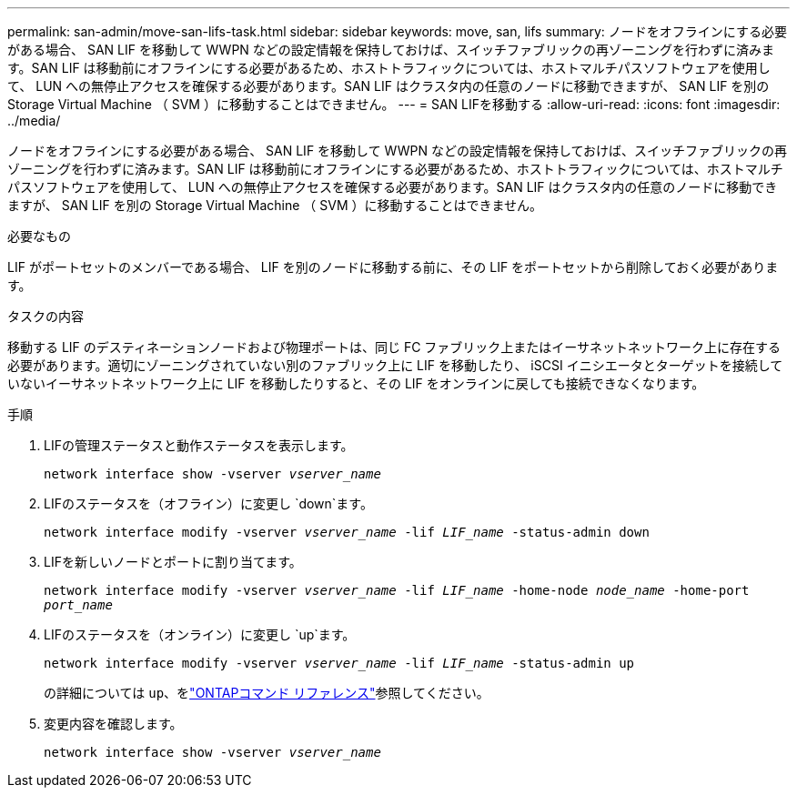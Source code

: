 ---
permalink: san-admin/move-san-lifs-task.html 
sidebar: sidebar 
keywords: move, san, lifs 
summary: ノードをオフラインにする必要がある場合、 SAN LIF を移動して WWPN などの設定情報を保持しておけば、スイッチファブリックの再ゾーニングを行わずに済みます。SAN LIF は移動前にオフラインにする必要があるため、ホストトラフィックについては、ホストマルチパスソフトウェアを使用して、 LUN への無停止アクセスを確保する必要があります。SAN LIF はクラスタ内の任意のノードに移動できますが、 SAN LIF を別の Storage Virtual Machine （ SVM ）に移動することはできません。 
---
= SAN LIFを移動する
:allow-uri-read: 
:icons: font
:imagesdir: ../media/


[role="lead"]
ノードをオフラインにする必要がある場合、 SAN LIF を移動して WWPN などの設定情報を保持しておけば、スイッチファブリックの再ゾーニングを行わずに済みます。SAN LIF は移動前にオフラインにする必要があるため、ホストトラフィックについては、ホストマルチパスソフトウェアを使用して、 LUN への無停止アクセスを確保する必要があります。SAN LIF はクラスタ内の任意のノードに移動できますが、 SAN LIF を別の Storage Virtual Machine （ SVM ）に移動することはできません。

.必要なもの
LIF がポートセットのメンバーである場合、 LIF を別のノードに移動する前に、その LIF をポートセットから削除しておく必要があります。

.タスクの内容
移動する LIF のデスティネーションノードおよび物理ポートは、同じ FC ファブリック上またはイーサネットネットワーク上に存在する必要があります。適切にゾーニングされていない別のファブリック上に LIF を移動したり、 iSCSI イニシエータとターゲットを接続していないイーサネットネットワーク上に LIF を移動したりすると、その LIF をオンラインに戻しても接続できなくなります。

.手順
. LIFの管理ステータスと動作ステータスを表示します。
+
`network interface show -vserver _vserver_name_`

. LIFのステータスを（オフライン）に変更し `down`ます。
+
`network interface modify -vserver _vserver_name_ -lif _LIF_name_ -status-admin down`

. LIFを新しいノードとポートに割り当てます。
+
`network interface modify -vserver _vserver_name_ -lif _LIF_name_ -home-node _node_name_ -home-port _port_name_`

. LIFのステータスを（オンライン）に変更し `up`ます。
+
`network interface modify -vserver _vserver_name_ -lif _LIF_name_ -status-admin up`

+
の詳細については `up`、をlink:https://docs.netapp.com/us-en/ontap-cli/up.html["ONTAPコマンド リファレンス"^]参照してください。

. 変更内容を確認します。
+
`network interface show -vserver _vserver_name_`


